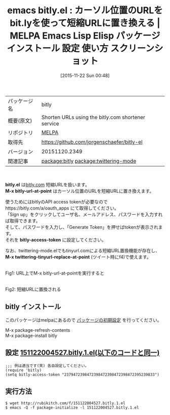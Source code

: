 #+BLOG: rubikitch
#+POSTID: 2206
#+DATE: [2015-11-22 Sun 00:48]
#+PERMALINK: bitly
#+OPTIONS: toc:nil num:nil todo:nil pri:nil tags:nil ^:nil \n:t -:nil
#+ISPAGE: nil
#+DESCRIPTION:
# (progn (erase-buffer)(find-file-hook--org2blog/wp-mode))
#+BLOG: rubikitch
#+CATEGORY: Emacs
#+EL_PKG_NAME: bitly
#+EL_TAGS: emacs, %p, %p.el, emacs lisp %p, elisp %p, emacs %f %p, emacs %p 使い方, emacs %p 設定, emacs パッケージ %p, emacs %p スクリーンショット, 短縮URL, relate:twittering-mode, emacs bit.ly
#+EL_TITLE: Emacs Lisp Elisp パッケージ インストール 設定 使い方 スクリーンショット
#+EL_TITLE0: カーソル位置のURLをbit.lyを使って短縮URLに置き換える
#+EL_URL: 
#+begin: org2blog
#+DESCRIPTION: MELPAのEmacs Lispパッケージbitlyの紹介
#+MYTAGS: package:bitly, emacs 使い方, emacs コマンド, emacs, bitly, bitly.el, emacs lisp bitly, elisp bitly, emacs melpa bitly, emacs bitly 使い方, emacs bitly 設定, emacs パッケージ bitly, emacs bitly スクリーンショット, 短縮URL, relate:twittering-mode, emacs bit.ly
#+TAGS: package:bitly, emacs 使い方, emacs コマンド, emacs, bitly, bitly.el, emacs lisp bitly, elisp bitly, emacs melpa bitly, emacs bitly 使い方, emacs bitly 設定, emacs パッケージ bitly, emacs bitly スクリーンショット, 短縮URL, relate:twittering-mode, emacs bit.ly, Emacs, bitly.el, M-x bitly-url-at-point, bitly-access-token, M-x twittering-tinyurl-replace-at-point, M-x bitly-url-at-point, bitly-access-token, M-x twittering-tinyurl-replace-at-point
#+TITLE: emacs bitly.el : カーソル位置のURLをbit.lyを使って短縮URLに置き換える | MELPA Emacs Lisp Elisp パッケージ インストール 設定 使い方 スクリーンショット
#+BEGIN_HTML
<table>
<tr><td>パッケージ名</td><td>bitly</td></tr>
<tr><td>概要(原文)</td><td>Shorten URLs using the bitly.com shortener service</td></tr>
<tr><td>リポジトリ</td><td><a href="http://melpa.org/">MELPA</a></td></tr>
<tr><td>取得先</td><td><a href="https://github.com/jorgenschaefer/bitly-el">https://github.com/jorgenschaefer/bitly-el</a></td></tr>
<tr><td>バージョン</td><td>20151120.2349</td></tr>
<tr><td>関連記事</td><td><a href="http://rubikitch.com/tag/package:bitly/">package:bitly</a> <a href="http://rubikitch.com/tag/package:twittering-mode/">package:twittering-mode</a></td></tr>
</table>
<br />
#+END_HTML
*bitly.el* は[[https://bitly.com/][bitly.com]] 短縮URLを扱います。
*M-x bitly-url-at-point* はカーソル位置のURLを短縮URLに置き換えます。

使うためにはbitlyのAPI access tokenが必要なのでhttps://bitly.com/a/oauth_apps にて取得してください。
「Sign up」をクリックしてユーザ名、メールアドレス、パスワードを入力すれば取得できます。
そして、パスワードを入力し、「Generate Token」を押せばtokenが表示されます。
それを *bitly-access-token* に設定してください。

なお、twittering-mode.elでもtinyurl.comによる短縮URL置換機能が存在し、 *M-x twittering-tinyurl-replace-at-point* (ツイート時にf4)で使えます。

# (progn (forward-line 1)(shell-command "screenshot-time.rb org_template" t))
#+ATTR_HTML: :width 480
[[file:/r/sync/screenshots/20151122005526.png]]
Fig1: URL上でM-x bitly-url-at-pointを実行すると

#+ATTR_HTML: :width 480
[[file:/r/sync/screenshots/20151122005550.png]]
Fig2: 短縮URLに置換される
** bitly インストール
このパッケージはmelpaにあるので [[http://rubikitch.com/package-initialize][パッケージの初期設定]] を行ってください。

M-x package-refresh-contents
M-x package-install bitly


#+end:
** 概要                                                             :noexport:
*bitly.el* は[[https://bitly.com/][bitly.com]] 短縮URLを扱います。
*M-x bitly-url-at-point* はカーソル位置のURLを短縮URLに置き換えます。

使うためにはbitlyのAPI access tokenが必要なのでhttps://bitly.com/a/oauth_apps にて取得してください。
「Sign up」をクリックしてユーザ名、メールアドレス、パスワードを入力すれば取得できます。
そして、パスワードを入力し、「Generate Token」を押せばtokenが表示されます。
それを *bitly-access-token* に設定してください。

なお、twittering-mode.elでもtinyurl.comによる短縮URL置換機能が存在し、 *M-x twittering-tinyurl-replace-at-point* (ツイート時にf4)で使えます。

# (progn (forward-line 1)(shell-command "screenshot-time.rb org_template" t))
#+ATTR_HTML: :width 480
[[file:/r/sync/screenshots/20151122005526.png]]
Fig3: URL上でM-x bitly-url-at-pointを実行すると

#+ATTR_HTML: :width 480
[[file:/r/sync/screenshots/20151122005550.png]]
Fig4: 短縮URLに置換される

** 設定 [[http://rubikitch.com/f/151122004527.bitly.1.el][151122004527.bitly.1.el(以下のコードと同一)]]
#+BEGIN: include :file "/r/sync/junk/151122/151122004527.bitly.1.el"
#+BEGIN_SRC fundamental
;;; 例は適当です(笑) 各自設定してください。
(require 'bitly)
(setq bitly-access-token "2379472398472398472398472398472395239833")
#+END_SRC

#+END:

** 実行方法
#+BEGIN_EXAMPLE
$ wget http://rubikitch.com/f/151122004527.bitly.1.el
$ emacs -Q -f package-initialize -l 151122004527.bitly.1.el
#+END_EXAMPLE
